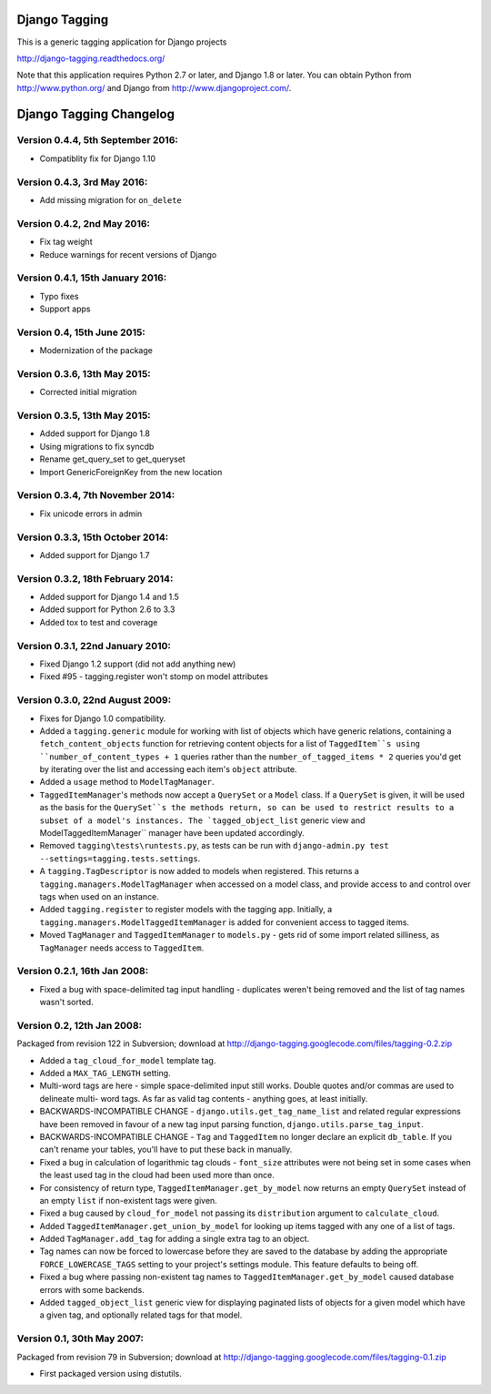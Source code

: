 ==============
Django Tagging
==============

|travis-develop| |coverage-develop|

This is a generic tagging application for Django projects

http://django-tagging.readthedocs.org/

Note that this application requires Python 2.7 or later, and Django
1.8 or later. You can obtain Python from http://www.python.org/ and
Django from http://www.djangoproject.com/.

.. |travis-develop| image:: https://travis-ci.org/Fantomas42/django-tagging.png?branch=develop
   :alt: Build Status - develop branch
   :target: http://travis-ci.org/Fantomas42/django-tagging
.. |coverage-develop| image:: https://coveralls.io/repos/Fantomas42/django-tagging/badge.png?branch=develop
   :alt: Coverage of the code
   :target: https://coveralls.io/r/Fantomas42/django-tagging

========================
Django Tagging Changelog
========================

Version 0.4.4, 5th September 2016:
----------------------------------

* Compatiblity fix for Django 1.10

Version 0.4.3, 3rd May 2016:
----------------------------

* Add missing migration for ``on_delete``

Version 0.4.2, 2nd May 2016:
----------------------------

* Fix tag weight
* Reduce warnings for recent versions of Django

Version 0.4.1, 15th January 2016:
---------------------------------

* Typo fixes
* Support apps

Version 0.4, 15th June 2015:
----------------------------

* Modernization of the package

Version 0.3.6, 13th May 2015:
-----------------------------

* Corrected initial migration

Version 0.3.5, 13th May 2015:
-----------------------------

* Added support for Django 1.8
* Using migrations to fix syncdb
* Rename get_query_set to get_queryset
* Import GenericForeignKey from the new location

Version 0.3.4, 7th November 2014:
---------------------------------

* Fix unicode errors in admin

Version 0.3.3, 15th October 2014:
---------------------------------

* Added support for Django 1.7

Version 0.3.2, 18th February 2014:
----------------------------------

* Added support for Django 1.4 and 1.5
* Added support for Python 2.6 to 3.3
* Added tox to test and coverage

Version 0.3.1, 22nd January 2010:
---------------------------------

* Fixed Django 1.2 support (did not add anything new)
* Fixed #95 - tagging.register won't stomp on model attributes

Version 0.3.0, 22nd August 2009:
--------------------------------

* Fixes for Django 1.0 compatibility.

* Added a ``tagging.generic`` module for working with list of objects
  which have generic relations, containing a ``fetch_content_objects``
  function for retrieving content objects for a list of ``TaggedItem``s
  using ``number_of_content_types + 1`` queries rather than the
  ``number_of_tagged_items * 2`` queries you'd get by iterating over the
  list and accessing each item's ``object`` attribute.

* Added a ``usage`` method to ``ModelTagManager``.

* ``TaggedItemManager``'s methods now accept a ``QuerySet`` or a
  ``Model`` class. If a ``QuerySet`` is given, it will be used as the
  basis for the ``QuerySet``s the methods return, so can be used to
  restrict results to a subset of a model's instances. The
  `tagged_object_list`` generic view and ModelTaggedItemManager``
  manager have been updated accordingly.

* Removed ``tagging\tests\runtests.py``, as tests can be run with
  ``django-admin.py test --settings=tagging.tests.settings``.

* A ``tagging.TagDescriptor`` is now added to models when registered.
  This returns a ``tagging.managers.ModelTagManager`` when accessed on a
  model class, and provide access to and control over tags when used on
  an instance.

* Added ``tagging.register`` to register models with the tagging app.
  Initially, a ``tagging.managers.ModelTaggedItemManager`` is added for
  convenient access to tagged items.

* Moved ``TagManager`` and ``TaggedItemManager`` to ``models.py`` - gets
  rid of some import related silliness, as ``TagManager`` needs access
  to ``TaggedItem``.

Version 0.2.1, 16th Jan 2008:
-----------------------------

* Fixed a bug with space-delimited tag input handling - duplicates
  weren't being removed and the list of tag names wasn't sorted.

Version 0.2, 12th Jan 2008:
---------------------------

Packaged from revision 122 in Subversion; download at
http://django-tagging.googlecode.com/files/tagging-0.2.zip

* Added a ``tag_cloud_for_model`` template tag.

* Added a ``MAX_TAG_LENGTH`` setting.

* Multi-word tags are here - simple space-delimited input still works.
  Double quotes and/or commas are used to delineate multi- word tags.
  As far as valid tag contents - anything goes, at least initially.

* BACKWARDS-INCOMPATIBLE CHANGE - ``django.utils.get_tag_name_list`` and
  related regular expressions have been removed in favour of a new tag
  input parsing function, ``django.utils.parse_tag_input``.

* BACKWARDS-INCOMPATIBLE CHANGE - ``Tag`` and ``TaggedItem`` no longer
  declare an explicit ``db_table``. If you can't rename your tables,
  you'll have to put these back in manually.

* Fixed a bug in calculation of logarithmic tag clouds - ``font_size``
  attributes were not being set in some cases when the least used tag in
  the cloud had been used more than once.

* For consistency of return type, ``TaggedItemManager.get_by_model`` now
  returns an empty ``QuerySet`` instead of an empty ``list`` if
  non-existent tags were given.

* Fixed a bug caused by ``cloud_for_model`` not passing its
  ``distribution`` argument to ``calculate_cloud``.

* Added ``TaggedItemManager.get_union_by_model`` for looking up items
  tagged with any one of a list of tags.

* Added ``TagManager.add_tag`` for adding a single extra tag to an
  object.

* Tag names can now be forced to lowercase before they are saved to the
  database by adding the appropriate ``FORCE_LOWERCASE_TAGS`` setting to
  your project's settings module. This feature defaults to being off.

* Fixed a bug where passing non-existent tag names to
  ``TaggedItemManager.get_by_model`` caused database errors with some
  backends.

* Added ``tagged_object_list`` generic view for displaying paginated
  lists of objects for a given model which have a given tag, and
  optionally related tags for that model.


Version 0.1, 30th May 2007:
---------------------------

Packaged from revision 79 in Subversion; download at
http://django-tagging.googlecode.com/files/tagging-0.1.zip

* First packaged version using distutils.



